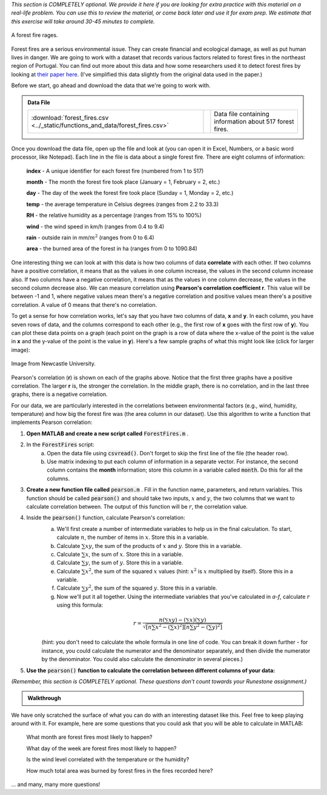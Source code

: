 *This section is COMPLETELY optional. We provide it here if you are looking for extra practice with this material on a real-life problem. You can use this to review the material, or come back later and use it for exam prep. We estimate that this exercise will take around 30-45 minutes to complete.*

.. figure:: img/fire.jpeg
   :width: 400
   :align: center
   :alt: A forest fire rages

   A forest fire rages.

Forest fires are a serious environmental issue. They can create financial and ecological damage, as well as put human lives in danger. We are going to work with a dataset that records various factors related to forest fires in the northeast region of Portugal. You can find out more about this data and how some researchers used it to detect forest fires by looking at `their paper here <http://www3.dsi.uminho.pt/pcortez/fires.pdf>`_. (I've simplified this data slightly from the original data used in the paper.)

Before we start, go ahead and download the data that we're going to work with.

.. admonition:: Data File

  .. list-table::
    :align: left
    :widths: auto

    * - :download:`forest_fires.csv <../_static/functions_and_data/forest_fires.csv>`

      - .. reveal:: forest_fires_csv_preview
          :showtitle: Preview
          :modal:
          :modaltitle: <code>forest_fires.csv</code>

          .. literalinclude:: ../_static/functions_and_data/forest_fires.csv
            :lines: 1-7
            :append: ...

      - Data file containing information about 517 forest fires.

  .. reveal:: forest_fires_download_instructions
    :showtitle: Download Instructions
    :modal:
    :modaltitle: File Download Instructions for MATLAB
    
    .. include:: ../common/matlab_download_instructions.in.rst

Once you download the data file, open up the file and look at (you can open it in Excel, Numbers, or a basic word processor, like Notepad). Each line in the file is data about a single forest fire. There are eight columns of information:

    **index** - A unique identifier for each forest fire (numbered from 1 to 517)

    **month** - The month the forest fire took place (January = 1, February = 2, etc.)
    
    **day** - The day of the week the forest fire took place (Sunday = 1, Monday = 2, etc.)
    
    **temp** - the average temperature in Celsius degrees (ranges from 2.2 to 33.3)
    
    **RH** - the relative humidity as a percentage (ranges from 15% to 100%)
    
    **wind** - the wind speed in km/h (ranges from 0.4 to 9.4)
    
    **rain** - outside rain in mm/:math:`m^2` (ranges from 0 to 6.4)
    
    **area** - the burned area of the forest in ha (ranges from 0 to 1090.84)

One interesting thing we can look at with this data is how two columns of data **correlate** with each other. If two columns have a positive correlation, it means that as the values in one column increase, the values in the second column increase also. If two columns have a negative correlation, it means that as the values in one column decrease, the values in the second column decrease also. We can measure correlation using **Pearson's correlation coefficient r**. This value will be between -1 and 1, where negative values mean there's a negative correlation and positive values mean there's a positive correlation. A value of 0 means that there's no correlation.

To get a sense for how correlation works, let's say that you have two columns of data, **x** and **y**. In each column, you have seven rows of data, and the columns correspond to each other (e.g., the first row of **x** goes with the first row of **y**). You can plot these data points on a graph (each point on the graph is a row of data where the x-value of the point is the value in **x** and the y-value of the point is the value in **y**). Here's a few sample graphs of what this might look like (click for larger image):

.. figure:: img/pearson.png
   :width: 516
   :align: center
   :alt: Sample graphs with their corresponding Pearson correlation values.
   
   Image from Newcastle University.
   
Pearson's correlation (**r**) is shown on each of the graphs above. Notice that the first three graphs have a positive correlation. The larger **r** is, the stronger the correlation. In the middle graph, there is no correlation, and in the last three graphs, there is a negative correlation.

For our data, we are particularly interested in the correlations between environmental factors (e.g., wind, humidity, temperature) and how big the forest fire was (the area column in our dataset). Use this algorithm to write a function that implements Pearson correlation:

1. **Open MATLAB and create a new script called** :code:`ForestFires.m` .

2. In the :code:`ForestFires` script:
    a. Open the data file using :code:`csvread()`. Don't forget to skip the first line of the file (the header row).
    b. Use matrix indexing to put each column of information in a separate vector. For instance, the second column contains the **month** information; store this column in a variable called :code:`month`. Do this for all the columns.

3. **Create a new function file called** :code:`pearson.m` . Fill in the function name, parameters, and return variables. This function should be called :code:`pearson()` and should take two inputs, :math:`x` and :math:`y`, the two columns that we want to calculate correlation between. The output of this function will be :math:`r`, the correlation value.

4. Inside the :code:`pearson()` function, calculate Pearson's correlation:
    a. We'll first create a number of intermediate variables to help us in the final calculation. To start, calculate :math:`n`, the number of items in :math:`x`. Store this in a variable.
    b. Calculate :math:`\sum{xy}`, the sum of the products of :math:`x` and :math:`y`. Store this in a variable.
    c. Calculate :math:`\sum{x}`, the sum of :math:`x`. Store this in a variable.
    d. Calculate :math:`\sum{y}`, the sum of :math:`y`. Store this in a variable.
    e. Calculate :math:`\sum{x^2}`, the sum of the squared :math:`x` values (hint: :math:`x^2` is :math:`x` multiplied by itself). Store this in a variable.
    f. Calculate :math:`\sum{y^2}`, the sum of the squared :math:`y`. Store this in a variable.
    g. Now we'll put it all together. Using the intermediate variables that you've calculated in *a-f*, calculate :math:`r` using this formula:
    
    .. math::
        
        r = \frac{n(\sum{xy}) - (\sum{x})(\sum{y})}{\sqrt{[n\sum{x^2}-(\sum{x})^2][n\sum{y^2}-(\sum{y})^2]}}
    
    (hint: you don't need to calculate the whole formula in one line of code. You can break it down further - for instance, you could calculate the numerator and the denominator separately, and then divide the numerator by the denominator. You could also calculate the denominator in several pieces.)
    
.. tip:
    
    Writing your own function to calculate Pearson gives you a lot of practice in working with functions and matrices, which is why we've presented it here. However, MATLAB also has a built-in function that calculates Pearson correlation, :code:`corrcoef()`. Like our function, it takes two parameters which are vectors of data. So, if you wanted to find out the correlation between :code:`wind` and :code:`area`, you could call the function like this: :code:`corrcoef(wind,area)`. You can also use this function to help you check and debug the function that you are writing!
    
.. tip:

    If your function doesn't work properly, and you are getting stuck, try debugging with a small example. Create two vectors with two elements in them, and then manually calculate the Pearson's correlation by hand. Then, go through your function line by line and make sure that the calculations in your function match the calculations that you've done by hand.
    
5. **Use the** :code:`pearson()` **function to calculate the correlation between different columns of your data:**

*(Remember, this section is COMPLETELY optional. These questions don't count towards your Runestone assignment.)*

.. fillintheblank:: ch05_01_ex_forestFires_01

  What is the correlation between :code:`temp` and :code:`area`?

  - :0.0978: Correct! This is a small positive correlation, which means that as the temperature increases (gets warmer), the area burned by the forest fire increases slightly.
    :x: Nope, try again!

.. fillintheblank:: ch05_01_ex_forestFires_02

  What is the correlation between :code:`RH` and :code:`area`?

  - :-0.0755: Correct! This is a small negative correlation.
    :x: Nope, try again!

.. fillintheblank:: ch05_01_ex_forestFires_03

  What is the correlation between :code:`wind` and :code:`area`?

  - :0.0123: Correct! This is a small positive correlation.
    :x: Nope, try again!

.. fillintheblank:: ch05_01_ex_forestFires_04

  What is the correlation between :code:`rain` and :code:`area`?

  - :-0.0074: Correct! This is a small negative correlation.
    :x: Nope, try again!

.. fillintheblank:: ch05_01_ex_forestFires_05

  Of the four columns that we looked at (:code:`temp`, :code:`RH`, :code:`wind`, and :code:`rain`), which one has the strongest correlation (either positive or negative) with the area burned by the forest fire

  - :temp: Correct! All of them have fairly small correlations, but temperature has the largest correlation of the four that we looked at.
    :x: Nope, try again!

.. admonition:: Walkthrough

  .. reveal:: ch05_01_revealwt_forest_fires

    .. youtube:: FQd4w2Ba0ag
      :divid: ch05_01_wt_forest_fires
      :height: 315
      :width: 560
      :align: center

We have only scratched the surface of what you can do with an interesting dataset like this. Feel free to keep playing around with it. For example, here are some questions that you could ask that you will be able to calculate in MATLAB:

    What month are forest fires most likely to happen?
    
    What day of the week are forest fires most likely to happen?
    
    Is the wind level correlated with the temperature or the humidity?
    
    How much total area was burned by forest fires in the fires recorded here?
    
... and many, many more questions!
